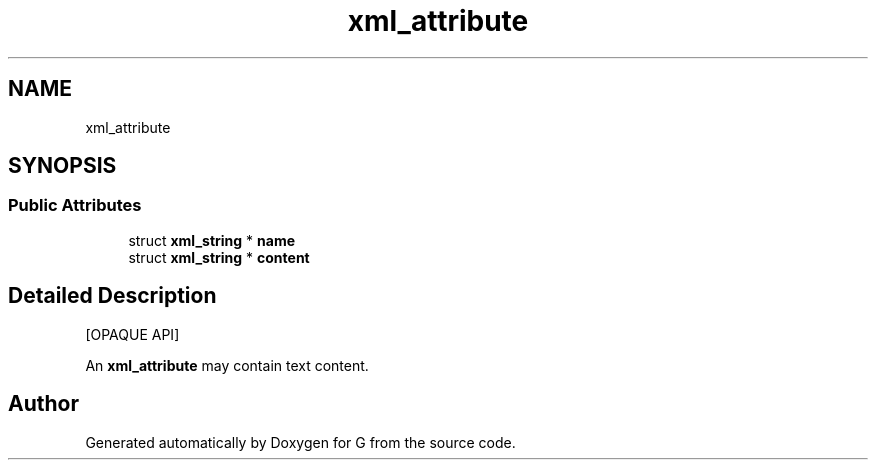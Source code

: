 .TH "xml_attribute" 3 "G" \" -*- nroff -*-
.ad l
.nh
.SH NAME
xml_attribute
.SH SYNOPSIS
.br
.PP
.SS "Public Attributes"

.in +1c
.ti -1c
.RI "struct \fBxml_string\fP * \fBname\fP"
.br
.ti -1c
.RI "struct \fBxml_string\fP * \fBcontent\fP"
.br
.in -1c
.SH "Detailed Description"
.PP 
[OPAQUE API]
.PP
An \fBxml_attribute\fP may contain text content\&. 

.SH "Author"
.PP 
Generated automatically by Doxygen for G from the source code\&.
